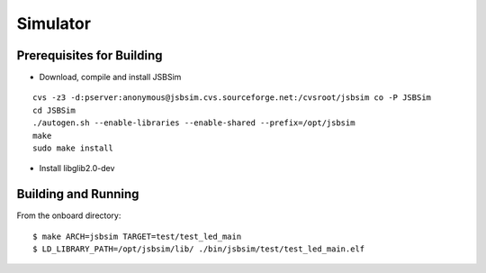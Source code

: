 Simulator
=================

Prerequisites for Building
**************************
- Download, compile and install JSBSim

::

    cvs -z3 -d:pserver:anonymous@jsbsim.cvs.sourceforge.net:/cvsroot/jsbsim co -P JSBSim 
    cd JSBSim
    ./autogen.sh --enable-libraries --enable-shared --prefix=/opt/jsbsim
    make
    sudo make install

- Install libglib2.0-dev 

Building and Running
********************
From the onboard directory::

    $ make ARCH=jsbsim TARGET=test/test_led_main
    $ LD_LIBRARY_PATH=/opt/jsbsim/lib/ ./bin/jsbsim/test/test_led_main.elf
